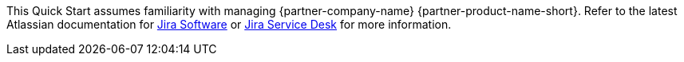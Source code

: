 // Replace the content in <>
// Describe or link to specific knowledge requirements; for example: “familiarity with basic concepts in the areas of networking, database operations, and data encryption” or “familiarity with <software>.”

This Quick Start assumes familiarity with managing {partner-company-name} {partner-product-name-short}. Refer to the latest Atlassian documentation for https://confluence.atlassian.com/jirasoftwareserver/getting-started-with-jira-software-938845026.html[Jira Software] or https://confluence.atlassian.com/servicedeskserver/getting-started-with-jira-service-desk-939926015.html[Jira Service Desk] for more information.
